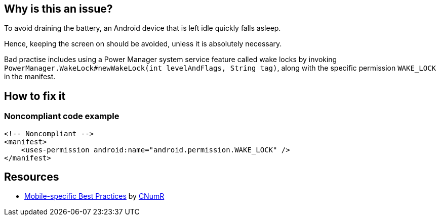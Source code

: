 :!sectids:

== Why is this an issue?

To avoid draining the battery, an Android device that is left idle quickly falls asleep.

Hence, keeping the screen on should be avoided, unless it is absolutely necessary.

Bad practise includes using a Power Manager system service feature called wake locks
by invoking `PowerManager.WakeLock#newWakeLock(int levelAndFlags, String tag)`,
along with the specific permission `WAKE_LOCK` in the manifest.

== How to fix it
=== Noncompliant code example

```xml
<!-- Noncompliant -->
<manifest>
    <uses-permission android:name="android.permission.WAKE_LOCK" />
</manifest>
```

== Resources

- https://github.com/cnumr/best-practices-mobile[Mobile-specific Best Practices] by https://collectif.greenit.fr/index_en.html[CNumR]
